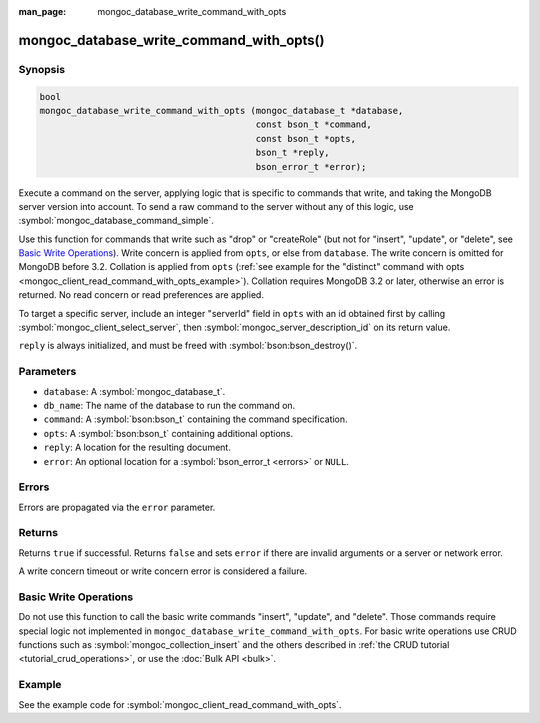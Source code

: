 :man_page: mongoc_database_write_command_with_opts

mongoc_database_write_command_with_opts()
=========================================

Synopsis
--------

.. code-block:: c

  bool
  mongoc_database_write_command_with_opts (mongoc_database_t *database,
                                           const bson_t *command,
                                           const bson_t *opts,
                                           bson_t *reply,
                                           bson_error_t *error);

Execute a command on the server, applying logic that is specific to commands that write, and taking the MongoDB server version into account. To send a raw command to the server without any of this logic, use :symbol:`mongoc_database_command_simple`.

Use this function for commands that write such as "drop" or "createRole" (but not for "insert", "update", or "delete", see `Basic Write Operations`_). Write concern is applied from ``opts``, or else from ``database``. The write concern is omitted for MongoDB before 3.2. Collation is applied from ``opts`` (:ref:`see example for the "distinct" command with opts <mongoc_client_read_command_with_opts_example>`). Collation requires MongoDB 3.2 or later, otherwise an error is returned. No read concern or read preferences are applied.

To target a specific server, include an integer "serverId" field in ``opts`` with an id obtained first by calling :symbol:`mongoc_client_select_server`, then :symbol:`mongoc_server_description_id` on its return value.

``reply`` is always initialized, and must be freed with :symbol:`bson:bson_destroy()`.

Parameters
----------

* ``database``: A :symbol:`mongoc_database_t`.
* ``db_name``: The name of the database to run the command on.
* ``command``: A :symbol:`bson:bson_t` containing the command specification.
* ``opts``: A :symbol:`bson:bson_t` containing additional options.
* ``reply``: A location for the resulting document.
* ``error``: An optional location for a :symbol:`bson_error_t <errors>` or ``NULL``.

Errors
------

Errors are propagated via the ``error`` parameter.

Returns
-------

Returns ``true`` if successful. Returns ``false`` and sets ``error`` if there are invalid arguments or a server or network error.

A write concern timeout or write concern error is considered a failure.

Basic Write Operations
----------------------

Do not use this function to call the basic write commands "insert", "update", and "delete". Those commands require special logic not implemented in ``mongoc_database_write_command_with_opts``. For basic write operations use CRUD functions such as :symbol:`mongoc_collection_insert` and the others described in :ref:`the CRUD tutorial <tutorial_crud_operations>`, or use the :doc:`Bulk API <bulk>`.

Example
-------

See the example code for :symbol:`mongoc_client_read_command_with_opts`.

